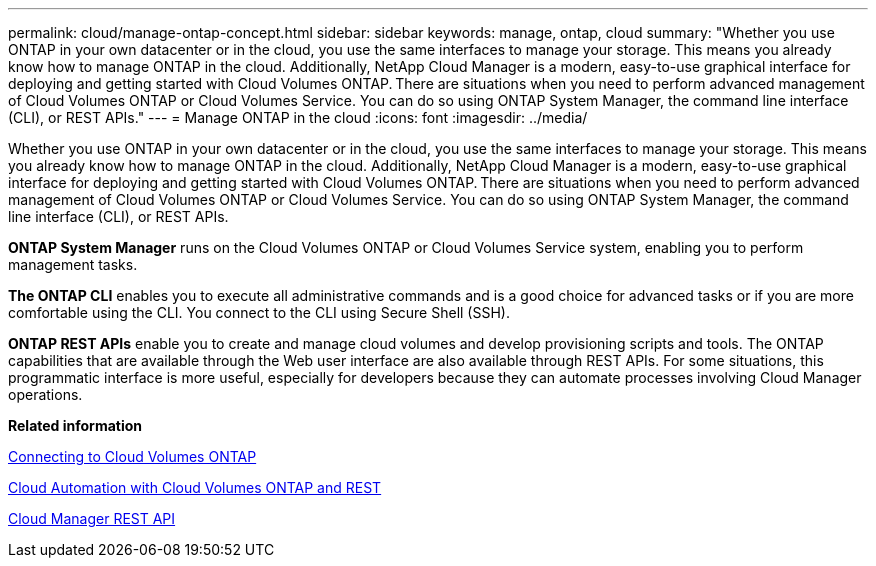 ---
permalink: cloud/manage-ontap-concept.html
sidebar: sidebar
keywords: manage, ontap, cloud
summary: "Whether you use ONTAP in your own datacenter or in the cloud, you use the same interfaces to manage your storage. This means you already know how to manage ONTAP in the cloud. Additionally, NetApp Cloud Manager is a modern, easy-to-use graphical interface for deploying and getting started with Cloud Volumes ONTAP. There are situations when you need to perform advanced management of Cloud Volumes ONTAP or Cloud Volumes Service. You can do so using ONTAP System Manager, the command line interface (CLI), or REST APIs."
---
= Manage ONTAP in the cloud
:icons: font
:imagesdir: ../media/

[.lead]
Whether you use ONTAP in your own datacenter or in the cloud, you use the same interfaces to manage your storage. This means you already know how to manage ONTAP in the cloud. Additionally, NetApp Cloud Manager is a modern, easy-to-use graphical interface for deploying and getting started with Cloud Volumes ONTAP. There are situations when you need to perform advanced management of Cloud Volumes ONTAP or Cloud Volumes Service. You can do so using ONTAP System Manager, the command line interface (CLI), or REST APIs.

*ONTAP System Manager* runs on the Cloud Volumes ONTAP or Cloud Volumes Service system, enabling you to perform management tasks.

*The ONTAP CLI* enables you to execute all administrative commands and is a good choice for advanced tasks or if you are more comfortable using the CLI. You connect to the CLI using Secure Shell (SSH).

*ONTAP REST APIs* enable you to create and manage cloud volumes and develop provisioning scripts and tools. The ONTAP capabilities that are available through the Web user interface are also available through REST APIs. For some situations, this programmatic interface is more useful, especially for developers because they can automate processes involving Cloud Manager operations.

*Related information*

https://docs.netapp.com/us-en/occm/task_connecting_to_otc.html#connecting-to-oncommand-system-manager[Connecting to Cloud Volumes ONTAP]

https://cloud.netapp.com/blog/cloud-automation-with-cloud-volumes-ontap-rest[Cloud Automation with Cloud Volumes ONTAP and REST]

https://docs.netapp.com/us-en/occm/api.html[Cloud Manager REST API]
